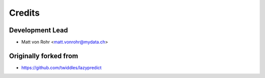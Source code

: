 =======
Credits
=======

Development Lead
----------------

* Matt von Rohr <matt.vonrohr@mydata.ch>

Originally forked from
------------

* https://github.com/twiddles/lazypredict
